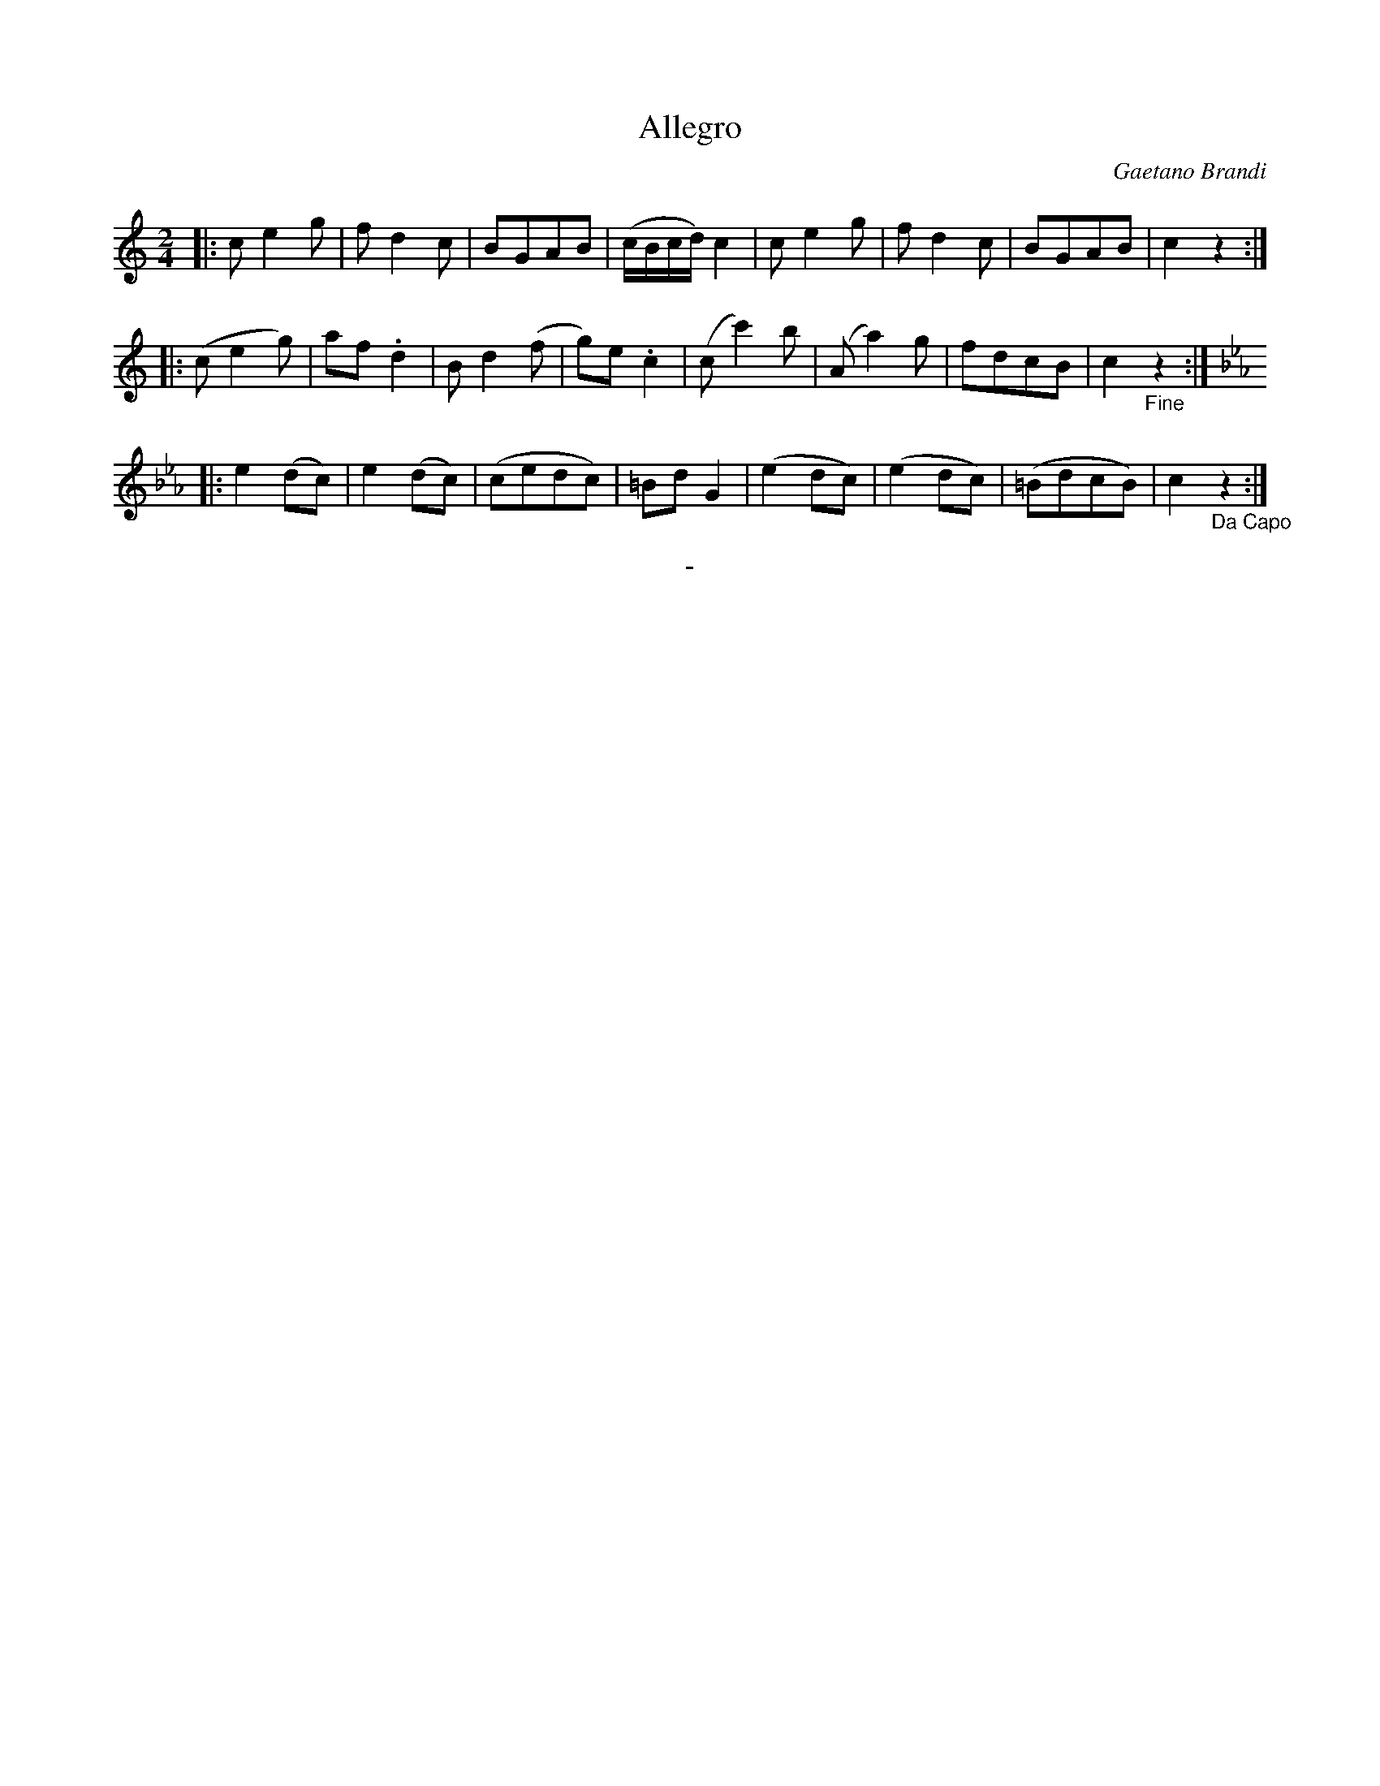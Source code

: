 X: 20091
T: Allegro
C: Gaetano Brandi
B: "Man of Feeling", Gaetano Brandi, ed. v.2 p.?
N: Notation at bottom: "No. 9 Vol 2."
F: http://archive.org/details/manoffeelingorge00rugg
Z: 2012 John Chambers <jc:trillian.mit.edu>
M: 2/4
L: 1/16
K: C
|:\
c2 e4 g2 | f2 d4 c2 | B2G2A2B2 | (cBcd) c4 |\
c2 e4 g2 | f2 d4 c2 | B2G2A2B2 | c4 z4 :|
|:\
(c2 e4 g2) | a2f2 .d4 | B2 d4 (f2 | g2)e2 .c4 |\
(c2 c'4) b2 | (A2 a4) g2 | f2d2c2B2 | c4 "_Fine"z4 :|
|:[K:Cm]\
e4 (d2c2) | e4 (d2c2) | (c2e2d2c2) | =B2d2 G4 |\
(e4 d2c2) | (e4 d2c2) | (=B2d2c2B2) | c4 "_Da Capo"z4 :|
%
%%center -
